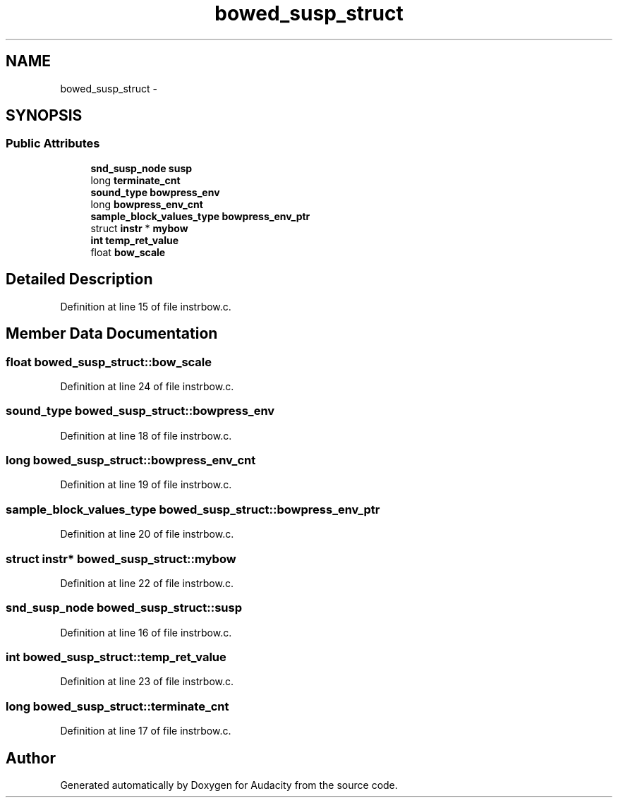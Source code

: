 .TH "bowed_susp_struct" 3 "Thu Apr 28 2016" "Audacity" \" -*- nroff -*-
.ad l
.nh
.SH NAME
bowed_susp_struct \- 
.SH SYNOPSIS
.br
.PP
.SS "Public Attributes"

.in +1c
.ti -1c
.RI "\fBsnd_susp_node\fP \fBsusp\fP"
.br
.ti -1c
.RI "long \fBterminate_cnt\fP"
.br
.ti -1c
.RI "\fBsound_type\fP \fBbowpress_env\fP"
.br
.ti -1c
.RI "long \fBbowpress_env_cnt\fP"
.br
.ti -1c
.RI "\fBsample_block_values_type\fP \fBbowpress_env_ptr\fP"
.br
.ti -1c
.RI "struct \fBinstr\fP * \fBmybow\fP"
.br
.ti -1c
.RI "\fBint\fP \fBtemp_ret_value\fP"
.br
.ti -1c
.RI "float \fBbow_scale\fP"
.br
.in -1c
.SH "Detailed Description"
.PP 
Definition at line 15 of file instrbow\&.c\&.
.SH "Member Data Documentation"
.PP 
.SS "float bowed_susp_struct::bow_scale"

.PP
Definition at line 24 of file instrbow\&.c\&.
.SS "\fBsound_type\fP bowed_susp_struct::bowpress_env"

.PP
Definition at line 18 of file instrbow\&.c\&.
.SS "long bowed_susp_struct::bowpress_env_cnt"

.PP
Definition at line 19 of file instrbow\&.c\&.
.SS "\fBsample_block_values_type\fP bowed_susp_struct::bowpress_env_ptr"

.PP
Definition at line 20 of file instrbow\&.c\&.
.SS "struct \fBinstr\fP* bowed_susp_struct::mybow"

.PP
Definition at line 22 of file instrbow\&.c\&.
.SS "\fBsnd_susp_node\fP bowed_susp_struct::susp"

.PP
Definition at line 16 of file instrbow\&.c\&.
.SS "\fBint\fP bowed_susp_struct::temp_ret_value"

.PP
Definition at line 23 of file instrbow\&.c\&.
.SS "long bowed_susp_struct::terminate_cnt"

.PP
Definition at line 17 of file instrbow\&.c\&.

.SH "Author"
.PP 
Generated automatically by Doxygen for Audacity from the source code\&.
